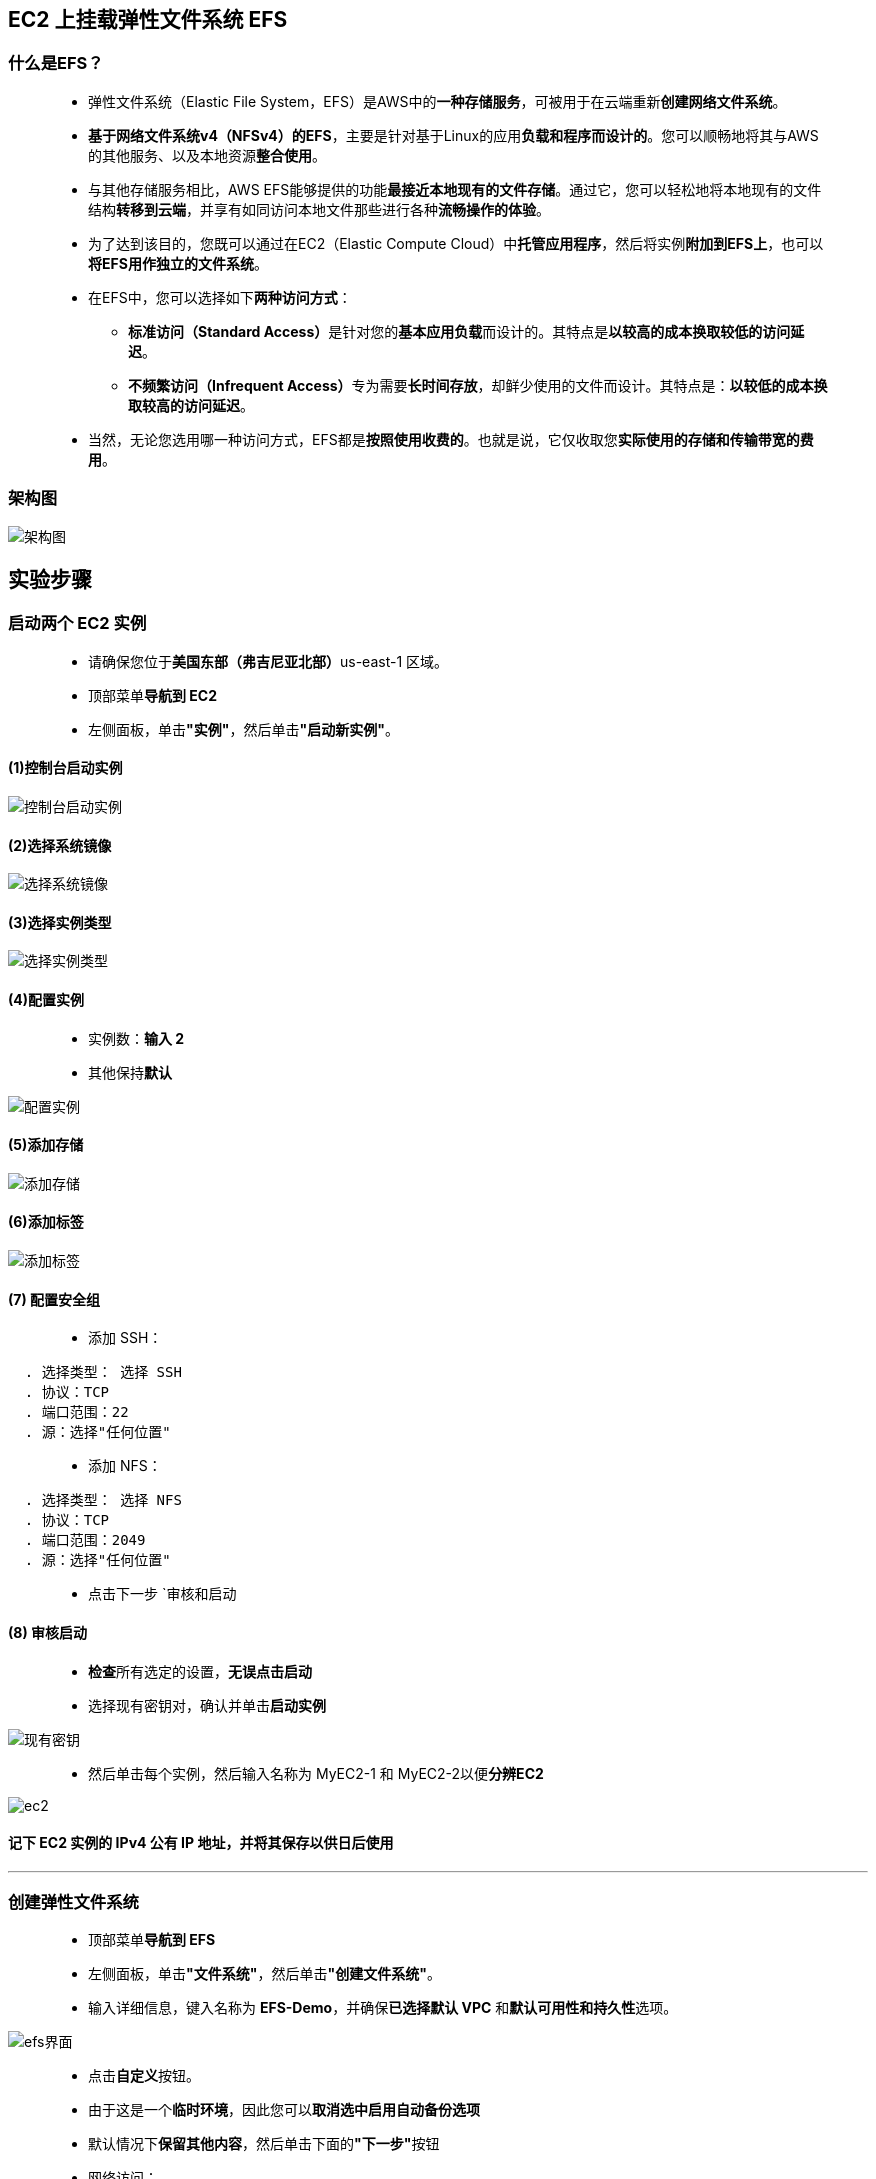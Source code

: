 
## EC2 上挂载弹性文件系统 EFS


=== 什么是EFS？

> - 弹性文件系统（Elastic File System，EFS）是AWS中的**一种存储服务**，可被用于在云端重新**创建网络文件系统**。
> - **基于网络文件系统v4（NFSv4）的EFS**，主要是针对基于Linux的应用**负载和程序而设计的**。您可以顺畅地将其与AWS的其他服务、以及本地资源**整合使用**。
> - 与其他存储服务相比，AWS EFS能够提供的功能**最接近本地现有的文件存储**。通过它，您可以轻松地将本地现有的文件结构**转移到云端**，并享有如同访问本地文件那些进行各种**流畅操作的体验**。
> - 为了达到该目的，您既可以通过在EC2（Elastic Compute Cloud）中**托管应用程序**，然后将实例**附加到EFS上**，也可以**将EFS用作独立的文件系统**。
> - 在EFS中，您可以选择如下**两种访问方式**：
> * **标准访问（Standard Access）**是针对您的**基本应用负载**而设计的。其特点是**以较高的成本换取较低的访问延迟**。
> * **不频繁访问（Infrequent Access）**专为需要**长时间存放**，却鲜少使用的文件而设计。其特点是：**以较低的成本换取较高的访问延迟**。
> - 当然，无论您选用哪一种访问方式，EFS都是**按照使用收费的**。也就是说，它仅收取您**实际使用的存储和传输带宽的费用**。

=== 架构图

image::/图片/27图片/架构图.png[架构图]

== 实验步骤

=== 启动两个 EC2 实例

> - 请确保您位于**美国东部（弗吉尼亚北部）**us-east-1 区域。
> - 顶部菜单**导航到 EC2**
> - 左侧面板，单击**"实例"**，然后单击**"启动新实例"**。

==== (1)控制台启动实例

image::/图片/07图片/控制台2.png[控制台启动实例]

==== (2)选择系统镜像

image::/图片/07图片/控制台3.png[选择系统镜像]

==== (3)选择实例类型

image::/图片/07图片/配置1.png[选择实例类型]

==== (4)配置实例

> - 实例数：**输入 2**
> - 其他保持**默认**

image::/图片/11图片/配置实例.png[配置实例]

==== (5)添加存储

image::/图片/07图片/配置2.png[添加存储]

==== (6)添加标签

image::/图片/07图片/配置3.png[添加标签]

==== (7) 配置安全组

> - 添加 SSH：

----
  . 选择类型： 选择 SSH
  . 协议：TCP
  . 端口范围：22
  . 源：选择"任何位置"
----

> - 添加 NFS：

----
  . 选择类型： 选择 NFS
  . 协议：TCP
  . 端口范围：2049
  . 源：选择"任何位置"
----

> - 点击下一步 `审核和启动

==== (8) 审核启动

> - **检查**所有选定的设置，**无误点击启动**
> - 选择现有密钥对，确认并单击**启动实例**

image::/图片/07图片/现有密钥.png[现有密钥]

> - 然后单击每个实例，然后输入名称为 MyEC2-1 和 MyEC2-2以便**分辨EC2**

image::/图片/27图片/ec2.png[ec2]

==== **记下 EC2 实例的 IPv4 公有 IP 地址**，并将其保存**以供日后使用**

---

=== 创建弹性文件系统

> - 顶部菜单**导航到 EFS**
> - 左侧面板，单击**"文件系统"**，然后单击**"创建文件系统"**。
> - 输入详细信息，键入名称为 **EFS-Demo**，并确保**已选择默认 VPC** 和**默认可用性和持久性**选项。

image::/图片/27图片/efs界面.png[efs界面]

> - 点击**自定义**按钮。
> - 由于这是一个**临时环境**，因此您可以**取消选中``启用自动备份``选项**
> - 默认情况下**保留其他内容**，然后单击下面的**"下一步"**按钮
> - 网络访问：
> * VPC
> ** Amazon EFS 文件系统由在其中一个 VPC 内运行的 EC2 **实例访问**。
> ** 选择您在启动 EC2 实例时选择的**同一 VPC （保留为默认值）**。
> * 挂载目标
> ** 实例使用称为挂载目标的网络接口连接到文件系统。每个挂载目标都有一个 IP 地址，我们会**自动分配该地址**，您也可以指定该地址。
> ** 我们将选择**所有可用区 （AZ）**，以便您的 VPC 中的 EC2 实例**可以访问文件系统**。
> ** **选择所有可用区**，然后在**安全组**中，选择**刚刚创建的安全组**而**不是默认值**。
> ** 请确保**删除默认安全组**并选择 **``刚刚创建的安全组``**，否则将在后续步骤中**收到错误**。
> - 点击**下一步**
> - 文件系统策略 - 可选，**保持默认设置**。单击**"下一步"**。
> - 审核和创建：在继续创建文件系统之前，请**检查配置选项**。点击 **创建** 按钮。
> - 恭喜您创建了 EFS 文件系统，现在是时候使用 EFS 文件系统**挂载您的 EC2 实例了**

image::/图片/27图片/efs成功.png[efs成功]


---

=== 将文件系统挂载到 MyEC2-1 实例

> - **SSH 进入 MyEC2-1 实例**
> - **切换到根用户**

----
  sudo -s
----

> - 使用以下命令**运行更新**：

----
  yum -y update
----

> - **安装 NFS 客户端** amazon-efs-utils

----
  yum install -y amazon-efs-utils
----

> - 按名称 efs **创建目录**

----
  mkdir efs
----

> - 我们必须**在此目录中挂载文件系统**。
> - 为此，请导航到 AWS 控制台，然后**单击创建的文件系统**。在右上角，单击**``连接``**按钮
> - 复制**"使用 EFS 挂载帮助程序"**的命令。
> - 并在**EC2实例中运行此命令**

----
  sudo mount -t efs -o tls fs-01d758289c31bea13:/ efs
----

> - 注意：**fs-01d758289c31bea13是我的情况**中的文件系统ID，在您的情况下可能会有所不同，请**务必替换它**。
> - 要显示所有当前**挂载的文件系统的信息**，我们将**使用下面的命令**：

----
  df -h
----

image::/图片/27图片/挂载efs.png[挂载efs]

> - 在我们当前位置**创建一个目录**：

----
  mkdir aws
----

image::/图片/27图片/mkdir.png[mkdir]

---

=== 将文件系统挂载到 MyEC2-2 实例


> - **SSH 进入 MyEC2-1 实例**
> - **切换到根用户**

----
  sudo -s
----

> - 使用以下命令**运行更新**：

----
  yum -y update
----

> - **安装 NFS 客户端** amazon-efs-utils

----
  yum install -y amazon-efs-utils
----

> - 按名称 efs **创建目录**

----
  mkdir efs
----

> - 我们必须**在此目录中挂载文件系统**。
> - 为此，请导航到 AWS 控制台，然后**单击创建的文件系统**。在右上角，单击**``连接``**按钮
> - 复制**"使用 EFS 挂载帮助程序"**的命令。
> - 并在**EC2实例中运行此命令**

----
  sudo mount -t efs -o tls fs-01d758289c31bea13:/ efs
----

> - 注意：**fs-01d758289c31bea13是我的情况**中的文件系统ID，在您的情况下可能会有所不同，请**务必替换它**。
> - 注意2：在上面的命令中，我们看到，它**以"sudo"开头**，因为你**已经是超级用户**，如果你**删除sudo**，也**没关系**。
> - 要显示所有当前**挂载的文件系统的信息**，我们将**使用下面的命令**：

----
  df -h
----

image::/图片/27图片/挂载efs.png[挂载efs]

---

=== 测试文件系统


> - 使用命令**导航到两个服务器中的 efs 目录**

----
  cd efs
----

> - 在**任何一台服务器中创建文件**。

----
  touch hello.txt
----

> - 使用**命令检查文件**

----
  ls -ltr
----

> - 现在**转到另一台服务器并发出命令**

----
  cd efs
  ls
----

> - 您还可以看到在**此服务器上创建的文件**。这证明我们的**EFS正在发挥作用**。
> - 您可以尝试在**其他服务器上创建文件**，以继续证明** EFS 实现**。


image::/图片/27图片/验证.png[验证]

---
